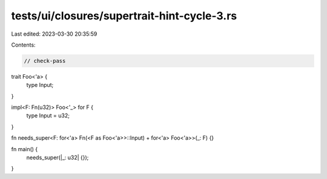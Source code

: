 tests/ui/closures/supertrait-hint-cycle-3.rs
============================================

Last edited: 2023-03-30 20:35:59

Contents:

.. code-block:: rs

    // check-pass


trait Foo<'a> {
    type Input;
}

impl<F: Fn(u32)> Foo<'_> for F {
    type Input = u32;
}

fn needs_super<F: for<'a> Fn(<F as Foo<'a>>::Input) + for<'a> Foo<'a>>(_: F) {}

fn main() {
    needs_super(|_: u32| {});
}


